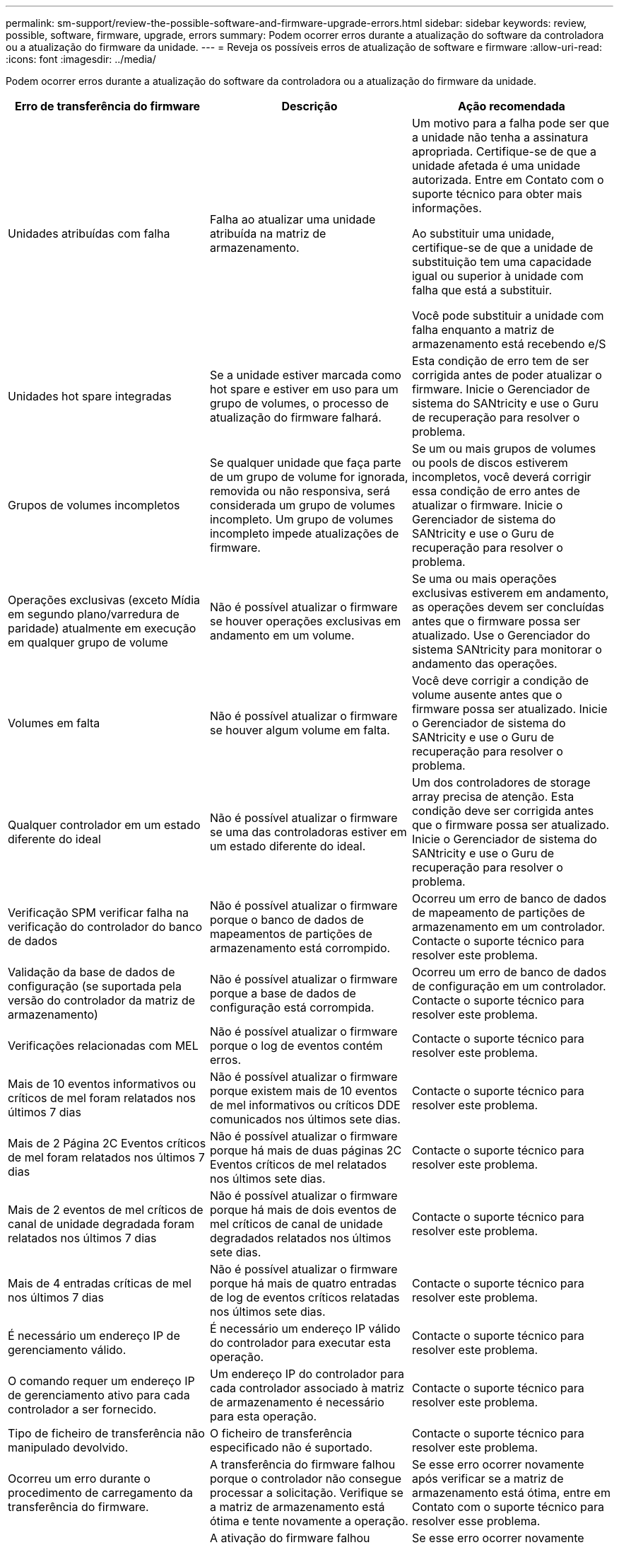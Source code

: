 ---
permalink: sm-support/review-the-possible-software-and-firmware-upgrade-errors.html 
sidebar: sidebar 
keywords: review, possible, software, firmware, upgrade, errors 
summary: Podem ocorrer erros durante a atualização do software da controladora ou a atualização do firmware da unidade. 
---
= Reveja os possíveis erros de atualização de software e firmware
:allow-uri-read: 
:icons: font
:imagesdir: ../media/


[role="lead"]
Podem ocorrer erros durante a atualização do software da controladora ou a atualização do firmware da unidade.

[cols="3*"]
|===
| Erro de transferência do firmware | Descrição | Ação recomendada 


 a| 
Unidades atribuídas com falha
 a| 
Falha ao atualizar uma unidade atribuída na matriz de armazenamento.
 a| 
Um motivo para a falha pode ser que a unidade não tenha a assinatura apropriada. Certifique-se de que a unidade afetada é uma unidade autorizada. Entre em Contato com o suporte técnico para obter mais informações.

Ao substituir uma unidade, certifique-se de que a unidade de substituição tem uma capacidade igual ou superior à unidade com falha que está a substituir.

Você pode substituir a unidade com falha enquanto a matriz de armazenamento está recebendo e/S



 a| 
Unidades hot spare integradas
 a| 
Se a unidade estiver marcada como hot spare e estiver em uso para um grupo de volumes, o processo de atualização do firmware falhará.
 a| 
Esta condição de erro tem de ser corrigida antes de poder atualizar o firmware. Inicie o Gerenciador de sistema do SANtricity e use o Guru de recuperação para resolver o problema.



 a| 
Grupos de volumes incompletos
 a| 
Se qualquer unidade que faça parte de um grupo de volume for ignorada, removida ou não responsiva, será considerada um grupo de volumes incompleto. Um grupo de volumes incompleto impede atualizações de firmware.
 a| 
Se um ou mais grupos de volumes ou pools de discos estiverem incompletos, você deverá corrigir essa condição de erro antes de atualizar o firmware. Inicie o Gerenciador de sistema do SANtricity e use o Guru de recuperação para resolver o problema.



 a| 
Operações exclusivas (exceto Mídia em segundo plano/varredura de paridade) atualmente em execução em qualquer grupo de volume
 a| 
Não é possível atualizar o firmware se houver operações exclusivas em andamento em um volume.
 a| 
Se uma ou mais operações exclusivas estiverem em andamento, as operações devem ser concluídas antes que o firmware possa ser atualizado. Use o Gerenciador do sistema SANtricity para monitorar o andamento das operações.



 a| 
Volumes em falta
 a| 
Não é possível atualizar o firmware se houver algum volume em falta.
 a| 
Você deve corrigir a condição de volume ausente antes que o firmware possa ser atualizado. Inicie o Gerenciador de sistema do SANtricity e use o Guru de recuperação para resolver o problema.



 a| 
Qualquer controlador em um estado diferente do ideal
 a| 
Não é possível atualizar o firmware se uma das controladoras estiver em um estado diferente do ideal.
 a| 
Um dos controladores de storage array precisa de atenção. Esta condição deve ser corrigida antes que o firmware possa ser atualizado. Inicie o Gerenciador de sistema do SANtricity e use o Guru de recuperação para resolver o problema.



 a| 
Verificação SPM verificar falha na verificação do controlador do banco de dados
 a| 
Não é possível atualizar o firmware porque o banco de dados de mapeamentos de partições de armazenamento está corrompido.
 a| 
Ocorreu um erro de banco de dados de mapeamento de partições de armazenamento em um controlador. Contacte o suporte técnico para resolver este problema.



 a| 
Validação da base de dados de configuração (se suportada pela versão do controlador da matriz de armazenamento)
 a| 
Não é possível atualizar o firmware porque a base de dados de configuração está corrompida.
 a| 
Ocorreu um erro de banco de dados de configuração em um controlador. Contacte o suporte técnico para resolver este problema.



 a| 
Verificações relacionadas com MEL
 a| 
Não é possível atualizar o firmware porque o log de eventos contém erros.
 a| 
Contacte o suporte técnico para resolver este problema.



 a| 
Mais de 10 eventos informativos ou críticos de mel foram relatados nos últimos 7 dias
 a| 
Não é possível atualizar o firmware porque existem mais de 10 eventos de mel informativos ou críticos DDE comunicados nos últimos sete dias.
 a| 
Contacte o suporte técnico para resolver este problema.



 a| 
Mais de 2 Página 2C Eventos críticos de mel foram relatados nos últimos 7 dias
 a| 
Não é possível atualizar o firmware porque há mais de duas páginas 2C Eventos críticos de mel relatados nos últimos sete dias.
 a| 
Contacte o suporte técnico para resolver este problema.



 a| 
Mais de 2 eventos de mel críticos de canal de unidade degradada foram relatados nos últimos 7 dias
 a| 
Não é possível atualizar o firmware porque há mais de dois eventos de mel críticos de canal de unidade degradados relatados nos últimos sete dias.
 a| 
Contacte o suporte técnico para resolver este problema.



 a| 
Mais de 4 entradas críticas de mel nos últimos 7 dias
 a| 
Não é possível atualizar o firmware porque há mais de quatro entradas de log de eventos críticos relatadas nos últimos sete dias.
 a| 
Contacte o suporte técnico para resolver este problema.



 a| 
É necessário um endereço IP de gerenciamento válido.
 a| 
É necessário um endereço IP válido do controlador para executar esta operação.
 a| 
Contacte o suporte técnico para resolver este problema.



 a| 
O comando requer um endereço IP de gerenciamento ativo para cada controlador a ser fornecido.
 a| 
Um endereço IP do controlador para cada controlador associado à matriz de armazenamento é necessário para esta operação.
 a| 
Contacte o suporte técnico para resolver este problema.



 a| 
Tipo de ficheiro de transferência não manipulado devolvido.
 a| 
O ficheiro de transferência especificado não é suportado.
 a| 
Contacte o suporte técnico para resolver este problema.



 a| 
Ocorreu um erro durante o procedimento de carregamento da transferência do firmware.
 a| 
A transferência do firmware falhou porque o controlador não consegue processar a solicitação. Verifique se a matriz de armazenamento está ótima e tente novamente a operação.
 a| 
Se esse erro ocorrer novamente após verificar se a matriz de armazenamento está ótima, entre em Contato com o suporte técnico para resolver esse problema.



 a| 
Ocorreu um erro durante o procedimento de ativação do firmware.
 a| 
A ativação do firmware falhou porque o controlador não consegue processar a solicitação. Verifique se a matriz de armazenamento está ótima e tente novamente a operação.
 a| 
Se esse erro ocorrer novamente após verificar se a matriz de armazenamento está ótima, entre em Contato com o suporte técnico para resolver esse problema.



 a| 
O tempo limite foi atingido enquanto aguarda a reinicialização do controlador (0).
 a| 
O software de gerenciamento não consegue se reconetar ao controlador 0 após uma reinicialização. Validar há um caminho de conexão operacional para o storage array e tentar novamente a operação se ele não foi concluído com êxito.
 a| 
Se esse erro ocorrer novamente após verificar se a matriz de armazenamento está ótima, entre em Contato com o suporte técnico para resolver esse problema.

|===
Você pode corrigir algumas dessas condições usando o Recovery Guru no Gerenciador de sistemas do SANtricity. No entanto, para algumas das condições, você pode precisar entrar em Contato com o suporte técnico. As informações sobre o download mais recente do firmware do controlador estão disponíveis na matriz de armazenamento. Estas informações ajudam o suporte técnico a compreender as condições de erro que impediram a atualização e o download do firmware.
